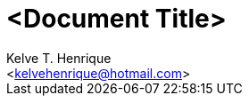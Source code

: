 = <Document Title>
:Author: Kelve T. Henrique 
:Email: <kelvehenrique@hotmail.com>
:Date: <actual_date>
:description: <What is this code for?>
:source-highlighter: coderay
:listing-caption: Listing
:toc: left
